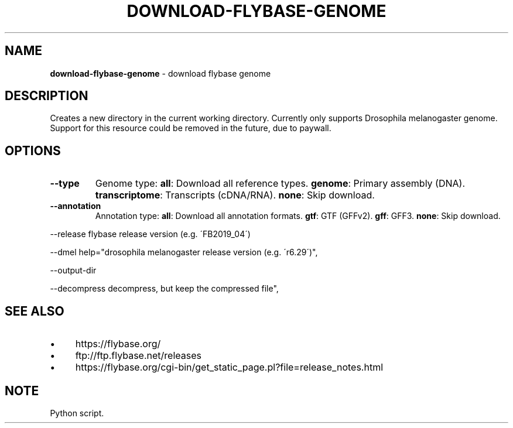 .\" generated with Ronn/v0.7.3
.\" http://github.com/rtomayko/ronn/tree/0.7.3
.
.TH "DOWNLOAD\-FLYBASE\-GENOME" "1" "August 2020" "" ""
.
.SH "NAME"
\fBdownload\-flybase\-genome\fR \- download flybase genome
.
.SH "DESCRIPTION"
Creates a new directory in the current working directory\. Currently only supports Drosophila melanogaster genome\. Support for this resource could be removed in the future, due to paywall\.
.
.SH "OPTIONS"
.
.TP
\fB\-\-type\fR
Genome type: \fBall\fR: Download all reference types\. \fBgenome\fR: Primary assembly (DNA)\. \fBtranscriptome\fR: Transcripts (cDNA/RNA)\. \fBnone\fR: Skip download\.
.
.TP
\fB\-\-annotation\fR
Annotation type: \fBall\fR: Download all annotation formats\. \fBgtf\fR: GTF (GFFv2)\. \fBgff\fR: GFF3\. \fBnone\fR: Skip download\.
.
.P
\-\-release flybase release version (e\.g\. \'FB2019_04\')
.
.P
\-\-dmel help="drosophila melanogaster release version (e\.g\. \'r6\.29\')",
.
.P
\-\-output\-dir
.
.P
\-\-decompress decompress, but keep the compressed file",
.
.SH "SEE ALSO"
.
.IP "\(bu" 4
https://flybase\.org/
.
.IP "\(bu" 4
ftp://ftp\.flybase\.net/releases
.
.IP "\(bu" 4
https://flybase\.org/cgi\-bin/get_static_page\.pl?file=release_notes\.html
.
.IP "" 0
.
.SH "NOTE"
Python script\.
